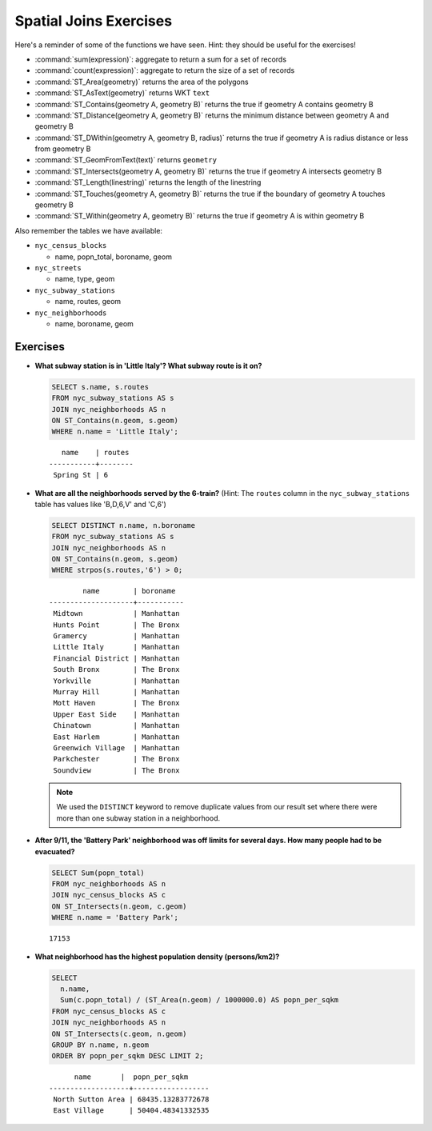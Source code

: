 .. _joins_exercises:

Spatial Joins Exercises
=======================

Here's a reminder of some of the functions we have seen.  Hint: they should be useful for the exercises!

* :command:`sum(expression)`: aggregate to return a sum for a set of records
* :command:`count(expression)`: aggregate to return the size of a set of records
* :command:`ST_Area(geometry)` returns the area of the polygons
* :command:`ST_AsText(geometry)` returns WKT ``text``
* :command:`ST_Contains(geometry A, geometry B)` returns the true if geometry A contains geometry B
* :command:`ST_Distance(geometry A, geometry B)` returns the minimum distance between geometry A and geometry B
* :command:`ST_DWithin(geometry A, geometry B, radius)` returns the true if geometry A is radius distance or less from geometry B
* :command:`ST_GeomFromText(text)` returns ``geometry``
* :command:`ST_Intersects(geometry A, geometry B)` returns the true if geometry A intersects geometry B
* :command:`ST_Length(linestring)` returns the length of the linestring
* :command:`ST_Touches(geometry A, geometry B)` returns the true if the boundary of geometry A touches geometry B
* :command:`ST_Within(geometry A, geometry B)` returns the true if geometry A is within geometry B

Also remember the tables we have available:

* ``nyc_census_blocks``

  * name, popn_total, boroname, geom

* ``nyc_streets``

  * name, type, geom

* ``nyc_subway_stations``

  * name, routes, geom

* ``nyc_neighborhoods``

  * name, boroname, geom

Exercises
---------

* **What subway station is in 'Little Italy'? What subway route is it on?**

  .. code-block:: sql

    SELECT s.name, s.routes
    FROM nyc_subway_stations AS s
    JOIN nyc_neighborhoods AS n
    ON ST_Contains(n.geom, s.geom)
    WHERE n.name = 'Little Italy';

  ::

      name    | routes
   -----------+--------
    Spring St | 6

* **What are all the neighborhoods served by the 6-train?** (Hint: The ``routes`` column in the ``nyc_subway_stations`` table has values like 'B,D,6,V' and 'C,6')

  .. code-block:: sql

    SELECT DISTINCT n.name, n.boroname
    FROM nyc_subway_stations AS s
    JOIN nyc_neighborhoods AS n
    ON ST_Contains(n.geom, s.geom)
    WHERE strpos(s.routes,'6') > 0;

  ::

            name        | boroname
    --------------------+-----------
     Midtown            | Manhattan
     Hunts Point        | The Bronx
     Gramercy           | Manhattan
     Little Italy       | Manhattan
     Financial District | Manhattan
     South Bronx        | The Bronx
     Yorkville          | Manhattan
     Murray Hill        | Manhattan
     Mott Haven         | The Bronx
     Upper East Side    | Manhattan
     Chinatown          | Manhattan
     East Harlem        | Manhattan
     Greenwich Village  | Manhattan
     Parkchester        | The Bronx
     Soundview          | The Bronx

  .. note::

    We used the ``DISTINCT`` keyword to remove duplicate values from our result set where there were more than one subway station in a neighborhood.

* **After 9/11, the 'Battery Park' neighborhood was off limits for several days. How many people had to be evacuated?**

  .. code-block:: sql

    SELECT Sum(popn_total)
    FROM nyc_neighborhoods AS n
    JOIN nyc_census_blocks AS c
    ON ST_Intersects(n.geom, c.geom)
    WHERE n.name = 'Battery Park';

  ::

    17153

* **What neighborhood has the highest population density (persons/km2)?**

  .. code-block:: sql

    SELECT
      n.name,
      Sum(c.popn_total) / (ST_Area(n.geom) / 1000000.0) AS popn_per_sqkm
    FROM nyc_census_blocks AS c
    JOIN nyc_neighborhoods AS n
    ON ST_Intersects(c.geom, n.geom)
    GROUP BY n.name, n.geom
    ORDER BY popn_per_sqkm DESC LIMIT 2;

  ::

          name       |  popn_per_sqkm
    -------------------+------------------
     North Sutton Area | 68435.13283772678
     East Village      | 50404.48341332535


